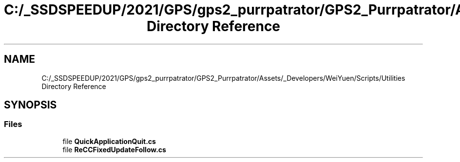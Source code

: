 .TH "C:/_SSDSPEEDUP/2021/GPS/gps2_purrpatrator/GPS2_Purrpatrator/Assets/_Developers/WeiYuen/Scripts/Utilities Directory Reference" 3 "Mon Apr 18 2022" "Purrpatrator User manual" \" -*- nroff -*-
.ad l
.nh
.SH NAME
C:/_SSDSPEEDUP/2021/GPS/gps2_purrpatrator/GPS2_Purrpatrator/Assets/_Developers/WeiYuen/Scripts/Utilities Directory Reference
.SH SYNOPSIS
.br
.PP
.SS "Files"

.in +1c
.ti -1c
.RI "file \fBQuickApplicationQuit\&.cs\fP"
.br
.ti -1c
.RI "file \fBReCCFixedUpdateFollow\&.cs\fP"
.br
.in -1c
